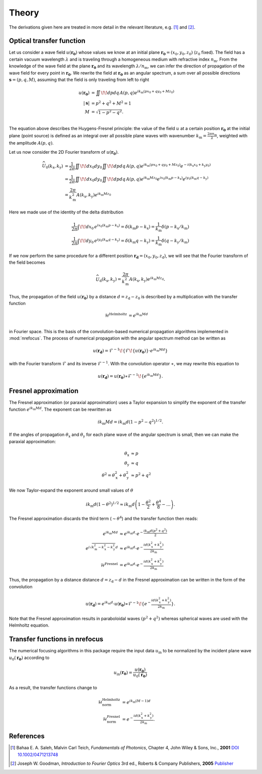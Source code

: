 ======
Theory
======

The derivations given here are treated in more detail in the relevant literature, e.g. [1]_ and [2]_.

Optical transfer function
~~~~~~~~~~~~~~~~~~~~~~~~~

Let us consider a wave field :math:`u(\mathbf{r_0})` whose values we know 
at an initial plane :math:`\mathbf{r_0}=(x_0,y_0,z_0)` (:math:`z_0` fixed).
The field has a certain vacuum wavelength :math:`\lambda` and is traveling through a homogeneous
medium with refractive index :math:`n_\mathrm{m}`. 
From the knowledge of the wave field at the plane :math:`\mathbf{r_0}` and its 
wavelength :math:`\lambda/n_\mathrm{m}`, we can infer the direction of propagation
of the wave field for every point in :math:`\mathbf{r_0}`.
We rewrite the field at :math:`\mathbf{r_0}` as an angular spectrum, a sum over all
possible directions :math:`\mathbf{s}=(p,q,M)`, assuming that the field is only
traveling from left to right

.. math::
	u(\mathbf{r_0}) &= \iint \!\! dp dq \, A(p,q) e^{ik_\mathrm{m}(px_0+qy_0+Mz_0)} \\
	|\mathbf{s}| &= p^2 + q^2 + M^2 = 1 \\
	M &= \sqrt{1-p^2-q^2}. \\

The equation above describes the Huygens-Fresnel principle: the value of the field
:math:`u` at a certain position :math:`\mathbf{r_0}` at the initial plane (point source)
is defined as an integral over all possible plane waves with 
wavenumber :math:`k_\mathrm{m}=\frac{2\pi n_\mathrm{m}}{\lambda}`, 
weighted with the amplitude :math:`A(p,q)`.

Let us now consider the 2D Fourier transform of :math:`u(\mathbf{r_0})`.

.. math::
    \widehat{U}_0(k_\mathrm{x},k_\mathrm{y}) 
    &= \frac{1}{2 \pi} \iint \!\! dx_0 dy_0 \iint \!\! dp dq \, A(p,q)
    e^{ik_\mathrm{m}(px_0+qy_0+Mz_0)} e^{-i(k_\mathrm{x}x_0 +k_\mathrm{y}y_0)} \\
    &= \frac{1}{2 \pi} \iint \!\! dx_0 dy_0 \iint \!\! dp dq \, A(p,q) 
    e^{ik_\mathrm{m}Mz_0} e^{ix_0(k_\mathrm{m}p-k_\mathrm{x})} e^{iy_0(k_\mathrm{m}q-k_\mathrm{y})} \\
    &= \frac{2 \pi}{k_\mathrm{m}^2} A(k_\mathrm{x},k_\mathrm{y}) e^{ik_\mathrm{m}Mz_0}

Here we made use of the identity of the delta distribution

.. math::
    \frac{1}{2 \pi} \int \!\! dx_0 \, e^{ix_0(k_\mathrm{m}p-k_\mathrm{x})}
     = \delta(k_\mathrm{m}p - k_\mathrm{x})
     = \frac{1}{k_\mathrm{m}} \delta(p - k_\mathrm{x}/k_\mathrm{m}) \\
    \frac{1}{2 \pi} \int \!\! dy_0 \, e^{iy_0(k_\mathrm{m}q-k_\mathrm{y})}
     = \delta(k_\mathrm{m}q - k_\mathrm{y})
     = \frac{1}{k_\mathrm{m}} \delta(q - k_\mathrm{y}/k_\mathrm{m})

If we now perform the same procedure for a different position :math:`\mathbf{r_\mathrm{d}}=(x_0,y_0,z_\mathrm{d})`,
we will see that the Fourier transform of the field becomes

.. math::
    \widehat{U}_\mathrm{d}(k_\mathrm{x},k_\mathrm{y}) 
    = \frac{2 \pi}{k_\mathrm{m}^2} A(k_\mathrm{x},k_\mathrm{y}) e^{ik_\mathrm{m}Mz_\mathrm{d}}.

Thus, the propagation of the field :math:`u(\mathbf{r_0})` by a distance :math:`d=z_\mathrm{d}-z_0`
is described by a multiplication with the transfer function 

.. math::
    \mathcal{H}^\text{Helmholtz} &= e^{ik_\mathrm{m}Md} \\

in Fourier space. This is the basis of the convolution-based numerical propagation algorithms implemented in :mod:`nrefocus`.
The process of numerical propagation with the angular spectrum method can be written as

.. math::
	u(\mathbf{r_d}) = \mathcal{F}^{-1}\!\left\lbrace\mathcal{F}\!\left\lbrace u(\mathbf{r_0})\right\rbrace\cdot e^{ik_\mathrm{m}Md}\right\rbrace

with the Fourier transform :math:`\mathcal{F}` and its inverse :math:`\mathcal{F}^{-1}`. With the convolution operator :math:`\ast`,
we may rewrite this equation to

.. math::
	u(\mathbf{r_d}) = u(\mathbf{r_0}) \ast \mathcal{F}^{-1}\!\left\lbrace e^{ik_\mathrm{m}Md} \right\rbrace.
	

Fresnel approximation
~~~~~~~~~~~~~~~~~~~~~
The Fresnel approximation (or paraxial approximation) uses a Taylor expansion to simplify the
exponent of the transfer function :math:`e^{ik_\mathrm{m}Md}`. The exponent can be rewritten as 

.. math::
	ik_\mathrm{m}Md = ik_\mathrm{m}d \left(1-p^2-q^2\right)^{1/2}. 

If the angles of propagation :math:`\theta_\mathrm{x}` and :math:`\theta_\mathrm{y}` for each plane
wave of the angular spectrum is small, then we can make the paraxial approximation:

.. math:: 
	\theta_\mathrm{x} &\approx p \\
	\theta_\mathrm{y} &\approx q \\
	\theta^2 = \theta_\mathrm{x}^2 + \theta_\mathrm{y}^2 &\approx p^2 + q^2
 
We now Taylor-expand the exponent around small values of :math:`\theta`
 
.. math::
    ik_\mathrm{m}d \left(1-\theta^2\right)^{1/2} \approx 
    	ik_\mathrm{m} d\left(1 - \frac{\theta^2}{2} + \frac{\theta^4}{8} - \dots \right). 
 
The Fresnel approximation discards the third term (:math:`\sim \theta^4`) and the transfer function then reads:

.. math::
	e^{ik_\mathrm{m}Md} &\approx e^{ik_\mathrm{m}d} \cdot e^{-\frac{ik_\mathrm{m}d(p^2+q^2)}{2}} \\
	e^{i \sqrt{k_\mathrm{m}^2 - k_\mathrm{x}^2 - k_\mathrm{y}^2 }d} &\approx e^{ik_\mathrm{m}d} \cdot e^{-\frac{id(k_\mathrm{x}^2+k_\mathrm{y}^2)}{2 k_\mathrm{m}}} \\
	\mathcal{H}^\text{Fresnel} &= e^{ik_\mathrm{m}d} \cdot e^{-\frac{id(k_\mathrm{x}^2+k_\mathrm{y}^2)}{2 k_\mathrm{m}}}


Thus, the propagation by a distance distance :math:`d=z_\mathrm{d}-d` in the Fresnel approximation
can be written in the form of the convolution

.. math::
	u(\mathbf{r_d}) = e^{ik_\mathrm{m}d} \cdot u(\mathbf{r_0}) \ast \mathcal{F}^{-1}\!\left\lbrace e^{-\frac{id(k_\mathrm{x}^2+k_\mathrm{y}^2)}{2 k_\mathrm{m}}} \right\rbrace.

Note that the Fresnel approximation results in paraboloidal waves :math:`(p^2+q^2)` whereas spherical
waves are used with the Helmholtz equation.


Transfer functions in nrefocus
~~~~~~~~~~~~~~~~~~~~~~~~~~~~~~
The numerical focusing algorithms in this package require the input data :math:`u_\text{in}` to be normalized
by the incident plane wave :matH:`u_0(\mathbf{r_0})` according to 

.. math::
    u_\text{in}(\mathbf{r_0}) = \frac{u(\mathbf{r_0})}{u_0(\mathbf{r_0})}

As a result, the transfer functions change to

.. math::
    \mathcal{H}_\text{norm}^\text{Helmholtz} &= e^{ik_\mathrm{m}(M-1)d} \\
    \mathcal{H}_\text{norm}^\text{Fresnel} &= e^{-\frac{id(k_\mathrm{x}^2+k_\mathrm{y}^2)}{2 k_\mathrm{m}}}.


References
~~~~~~~~~~
.. [1] Bahaa E. A. Saleh, Malvin Carl Teich, *Fundamentals of Photonics*,  
       Chapter 4, John Wiley & Sons, Inc., **2001** `DOI 10.1002/0471213748 <http://dx.doi.org/10.1002/0471213748>`_

.. [2] Joseph W. Goodman, *Introduction to Fourier Optics*  3rd ed.,
  	   Roberts & Company Publishers, **2005** 
  	   `Publisher <http://www.roberts-publishers.com/authors/goodman-joseph-w/introduction-to-fourier-optics-third-edition.html>`_

	
